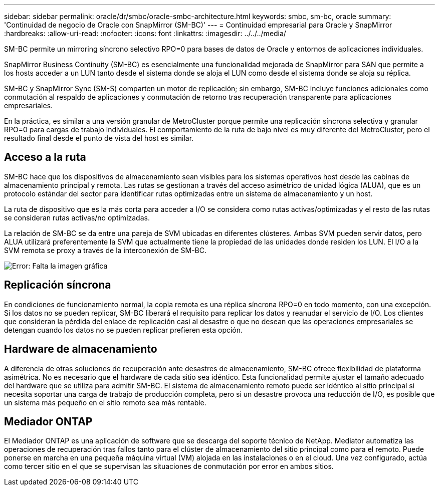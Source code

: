 ---
sidebar: sidebar 
permalink: oracle/dr/smbc/oracle-smbc-architecture.html 
keywords: smbc, sm-bc, oracle 
summary: 'Continuidad de negocio de Oracle con SnapMirror (SM-BC)' 
---
= Continuidad empresarial para Oracle y SnapMirror
:hardbreaks:
:allow-uri-read: 
:nofooter: 
:icons: font
:linkattrs: 
:imagesdir: ../../../media/


[role="lead"]
SM-BC permite un mirroring síncrono selectivo RPO=0 para bases de datos de Oracle y entornos de aplicaciones individuales.

SnapMirror Business Continuity (SM-BC) es esencialmente una funcionalidad mejorada de SnapMirror para SAN que permite a los hosts acceder a un LUN tanto desde el sistema donde se aloja el LUN como desde el sistema donde se aloja su réplica.

SM-BC y SnapMirror Sync (SM-S) comparten un motor de replicación; sin embargo, SM-BC incluye funciones adicionales como conmutación al respaldo de aplicaciones y conmutación de retorno tras recuperación transparente para aplicaciones empresariales.

En la práctica, es similar a una versión granular de MetroCluster porque permite una replicación síncrona selectiva y granular RPO=0 para cargas de trabajo individuales. El comportamiento de la ruta de bajo nivel es muy diferente del MetroCluster, pero el resultado final desde el punto de vista del host es similar.



== Acceso a la ruta

SM-BC hace que los dispositivos de almacenamiento sean visibles para los sistemas operativos host desde las cabinas de almacenamiento principal y remota. Las rutas se gestionan a través del acceso asimétrico de unidad lógica (ALUA), que es un protocolo estándar del sector para identificar rutas optimizadas entre un sistema de almacenamiento y un host.

La ruta de dispositivo que es la más corta para acceder a I/O se considera como rutas activas/optimizadas y el resto de las rutas se consideran rutas activas/no optimizadas.

La relación de SM-BC se da entre una pareja de SVM ubicadas en diferentes clústeres. Ambas SVM pueden servir datos, pero ALUA utilizará preferentemente la SVM que actualmente tiene la propiedad de las unidades donde residen los LUN. El I/O a la SVM remota se proxy a través de la interconexión de SM-BC.

image:smbc-failover-1.png["Error: Falta la imagen gráfica"]



== Replicación síncrona

En condiciones de funcionamiento normal, la copia remota es una réplica síncrona RPO=0 en todo momento, con una excepción. Si los datos no se pueden replicar, SM-BC liberará el requisito para replicar los datos y reanudar el servicio de I/O. Los clientes que consideran la pérdida del enlace de replicación casi al desastre o que no desean que las operaciones empresariales se detengan cuando los datos no se pueden replicar prefieren esta opción.



== Hardware de almacenamiento

A diferencia de otras soluciones de recuperación ante desastres de almacenamiento, SM-BC ofrece flexibilidad de plataforma asimétrica. No es necesario que el hardware de cada sitio sea idéntico. Esta funcionalidad permite ajustar el tamaño adecuado del hardware que se utiliza para admitir SM-BC. El sistema de almacenamiento remoto puede ser idéntico al sitio principal si necesita soportar una carga de trabajo de producción completa, pero si un desastre provoca una reducción de I/O, es posible que un sistema más pequeño en el sitio remoto sea más rentable.



== Mediador ONTAP

El Mediador ONTAP es una aplicación de software que se descarga del soporte técnico de NetApp. Mediator automatiza las operaciones de recuperación tras fallos tanto para el clúster de almacenamiento del sitio principal como para el remoto. Puede ponerse en marcha en una pequeña máquina virtual (VM) alojada en las instalaciones o en el cloud. Una vez configurado, actúa como tercer sitio en el que se supervisan las situaciones de conmutación por error en ambos sitios.

